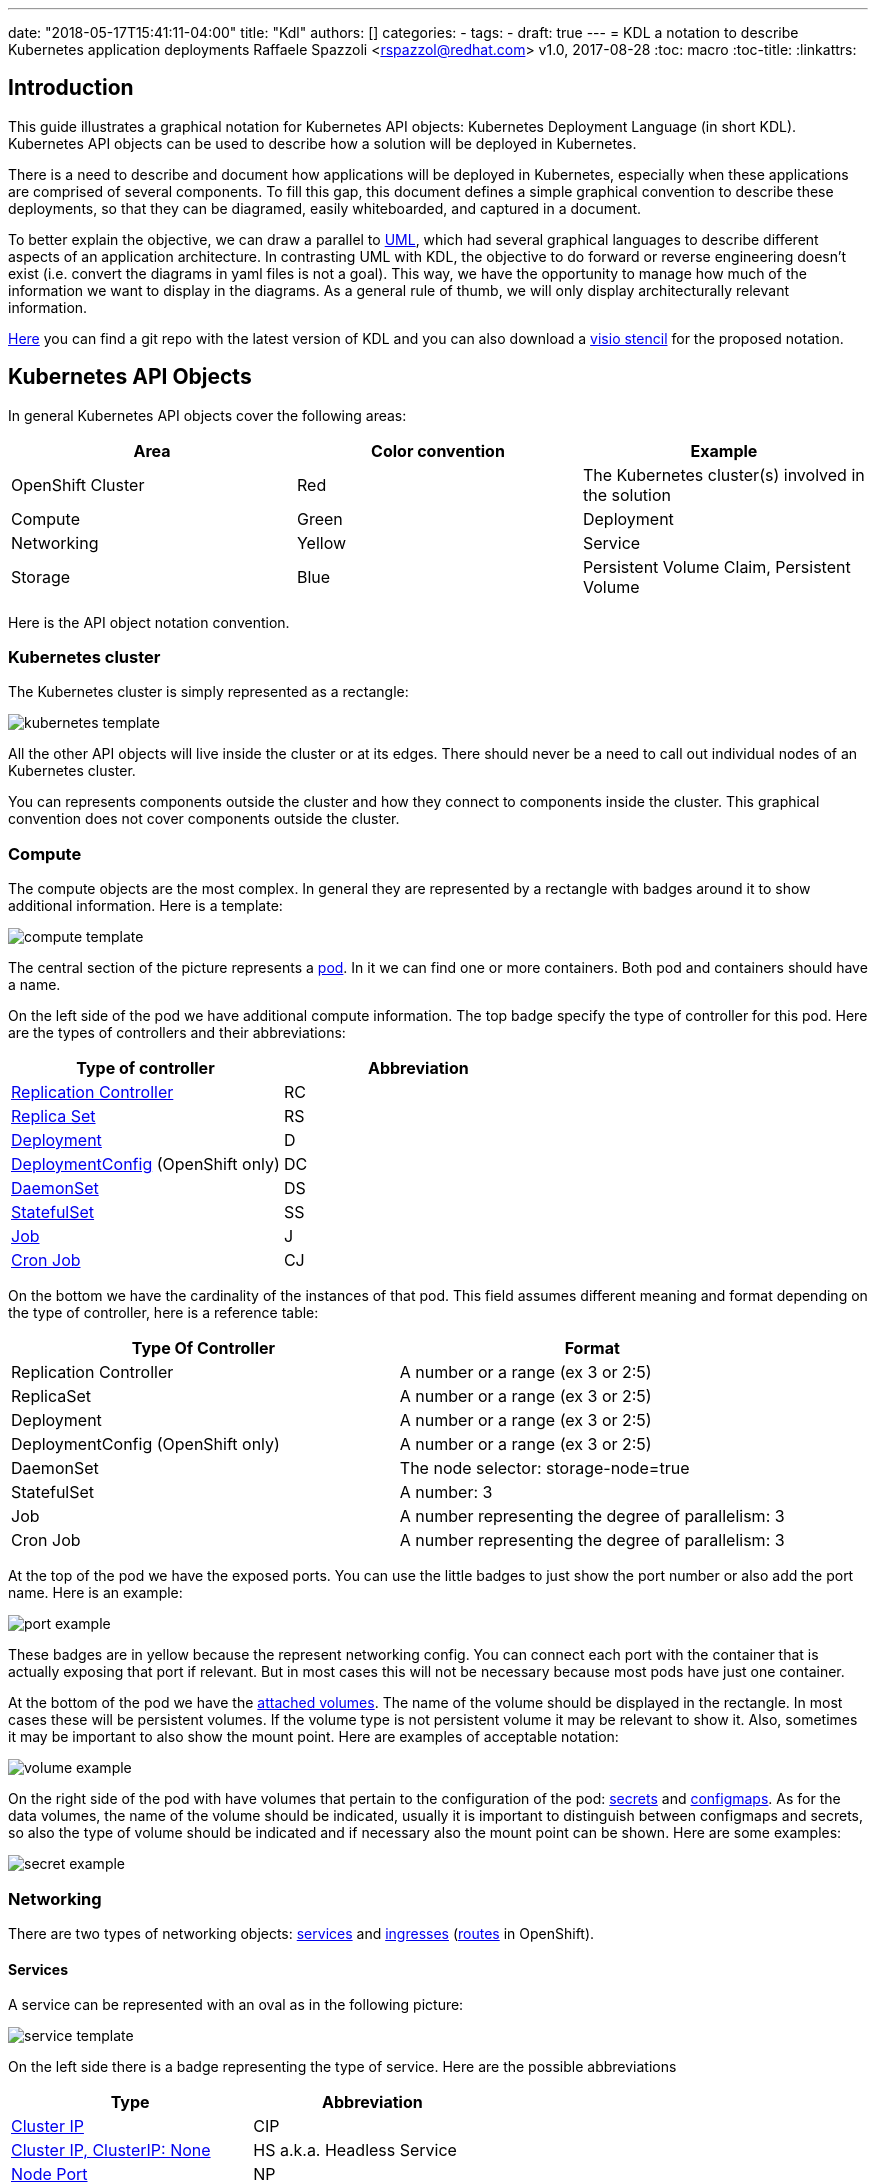 ---
date: "2018-05-17T15:41:11-04:00"
title: "Kdl"
authors: []
categories:
  -
tags:
  -
draft: true
---
= KDL a notation to describe Kubernetes application deployments
Raffaele Spazzoli <rspazzol@redhat.com>
v1.0, 2017-08-28
:toc: macro
:toc-title:
:linkattrs:

toc::[]



== Introduction

This guide illustrates a graphical notation for Kubernetes API objects: Kubernetes Deployment Language (in short KDL). Kubernetes API objects can be used to describe how a solution will be deployed in Kubernetes.

There is a need to describe and document how applications will be deployed in Kubernetes, especially when these applications are comprised of several components. 
To fill this gap, this document defines a simple graphical convention to describe these deployments, so that they can be diagramed, easily whiteboarded, and captured in a document.


To better explain the objective, we can draw a parallel to https://en.wikipedia.org/wiki/Unified_Modeling_Language[UML^], which had several graphical languages to describe different aspects of an application architecture. In contrasting UML with KDL, the objective to do forward or reverse engineering doesn't exist (i.e. convert the diagrams in yaml files is not a goal). This way, we have the opportunity to manage how much of the information we want to display in the diagrams. As a general rule of thumb, we will only display architecturally relevant information.

https://github.com/raffaelespazzoli/kdl[Here^] you can find a git repo with the latest version of KDL and you can also download a https://github.com/raffaelespazzoli/kdl/blob/master/media/kdl.vssx[visio stencil^] for the proposed notation.

== Kubernetes API Objects

In general Kubernetes API objects cover the following areas:

|===
|*Area*|*Color convention*|*Example*

|OpenShift Cluster|Red|The Kubernetes cluster(s) involved in the solution
|Compute|Green|Deployment
|Networking|Yellow|Service
|Storage|Blue|Persistent Volume Claim, Persistent Volume
|===


Here is the API object notation convention.

=== Kubernetes cluster

The Kubernetes cluster is simply represented as a rectangle:

image::/images/kubernetes-template.png[]

All the other API objects will live inside the cluster or at its edges. 
There should never be a need to call out individual nodes of an Kubernetes cluster.

You can represents components outside the cluster and how they connect to components inside the cluster. This graphical convention does not cover components outside the cluster.

=== Compute 

The compute objects are the most complex. In general they are represented by a rectangle with badges around it to show additional information. Here is a template:

image::/images/compute-template.png[]

The central section of the picture represents a https://kubernetes.io/docs/concepts/workloads/pods/pod/[pod^]. In it we can find one or more containers. Both pod and containers should have a name.

On the left side of the pod we have additional compute information. The top badge specify the type of controller for this pod. Here are the types of controllers and their abbreviations:


|===
|*Type of controller*|*Abbreviation*

|https://kubernetes.io/docs/concepts/workloads/controllers/replicationcontroller/[Replication Controller^]|RC
|https://kubernetes.io/docs/concepts/workloads/controllers/replicaset/[Replica Set^]|RS
|https://kubernetes.io/docs/concepts/workloads/controllers/deployment/[Deployment^]|D
|https://docs.openshift.com/container-platform/latest/architecture/core_concepts/deployments.html#deployments-and-deployment-configurations[DeploymentConfig^] (OpenShift only)|DC
|https://kubernetes.io/docs/concepts/workloads/controllers/daemonset/[DaemonSet^]|DS
|https://kubernetes.io/docs/concepts/workloads/controllers/statefulset/[StatefulSet^]|SS
|https://kubernetes.io/docs/concepts/workloads/controllers/jobs-run-to-completion/[Job^]|J
|https://kubernetes.io/docs/concepts/workloads/controllers/cron-jobs/[Cron Job^]|CJ
|===

On the bottom we have the cardinality of the instances of that pod. This field assumes different meaning and format depending on the type of controller, here is a reference table:


|===
|*Type Of Controller*|*Format*

|Replication Controller|A number or a range (ex 3 or 2:5)
|ReplicaSet|A number or a range (ex 3 or 2:5)
|Deployment|A number or a range (ex 3 or 2:5)
|DeploymentConfig (OpenShift only)|A number or a range (ex 3 or 2:5)
|DaemonSet|The node selector: storage-node=true
|StatefulSet|A number: 3
|Job|A number representing the degree of parallelism: 3
|Cron Job|A number representing the degree of parallelism: 3
|===


At the top of the pod we have the exposed ports. You can use the little badges to just show the port number or also add the port name. Here is an example:

image::/images/port-example.png[]

These badges are in yellow because the represent networking config. 
You can connect each port with the container that is actually exposing that port if relevant. But in most cases this will not be necessary because most pods have just one container.

At the bottom of the pod we have the https://kubernetes.io/docs/concepts/storage/volumes/[attached volumes^]. The name of the volume should be displayed in the rectangle. In most cases these will be persistent volumes. If the volume type is not persistent volume it may be relevant to show it. Also, sometimes it may be important to also show the mount point. Here are examples of acceptable notation:

image::/images/volume-example.png[]

On the right side of the pod with have volumes that pertain to the configuration of the pod: https://kubernetes.io/docs/concepts/configuration/secret/[secrets^] and https://kubernetes.io/docs/tasks/configure-pod-container/configure-pod-configmap/[configmaps^]. As for the data volumes, the name of the volume should be indicated, usually it is important to distinguish between configmaps and secrets, so also the type of volume should be indicated and if necessary also the mount point can be shown. Here are some examples:

image::/images/secret-example.png[]

=== Networking

There are two types of networking objects: https://kubernetes.io/docs/concepts/services-networking/service/[services^] and https://kubernetes.io/docs/concepts/services-networking/ingress/[ingresses^] (https://docs.openshift.com/container-platform/3.9/architecture/networking/routes.html[routes^] in OpenShift).

==== Services

A service can be represented with an oval as in the following picture:

image::/images/service-template.png[]

On the left side there is a badge representing the type of service. Here are the possible abbreviations


|===
|*Type*|*Abbreviation*

|https://kubernetes.io/docs/concepts/services-networking/service/#virtual-ips-and-service-proxies[Cluster IP^]|CIP
|https://kubernetes.io/docs/concepts/services-networking/service/#headless-services[Cluster IP, ClusterIP: None^]|HS a.k.a. Headless Service
|https://kubernetes.io/docs/concepts/services-networking/service/#type-nodeport[Node Port^]|NP
|https://kubernetes.io/docs/concepts/services-networking/service/#type-loadbalancer[LoadBalancer^]|LB
|https://docs.openshift.com/container-platform/3.5/dev_guide/integrating_external_services.html#using-fqdn-2[External Name^] (OpenShift only)|EN
|https://kubernetes.io/docs/concepts/services-networking/service/#external-ips[External IP^] |EIP
|===

At the top of the service there are the exposed ports. Same convention applies here as for the compute ports.

The service should be connected to a compute object. This will implicitly define the service selector, so there is no need to have it indicated in the picture.

If a service is allows traffic from the outside of the cluster to internal pods (such as for Load Balancer or Node Port or External IP) it should be depicted on the edge of the cluster.

image::/images/edge-service.png[]

Same concept applies to services that regulate outbound traffic (such as External Name), although in this case they would probably appear at the bottom of the openshift cluster rectangle.

==== Ingresses 

Ingresses can be indicated with a parallelogram as in the following picture:

image::/images/ingress-template.png[]

An ingress shows the ingress name and optionally the host exposed. An ingress will be connected to a service (the same rules apply to OpenShift routes).  
Ingresses are always shown at the edge of the openshift cluster. 

image::/images/edge-ingress.png[]

=== Storage

Storage is used to indicate persistent volumes. The color of storage is blues and it’s shape is a bucket deployed as the following picture:

image::/images/storage-template.png[]

Storage should indicate the persistent volume name and the storage provider (example NFS, gluster etc...). 
Persistent Storage is always depicted at the edge of the cluster because it is a configuration pointing to an externally available storage. 
￼
image::/images/edge-storage.png[]

== Putting it all together

In this section we will go over an example of how this notation can be used to describe the deployment of an application. 
Our application is an bank service application that uses a mariadb database as its datastore. 
Here is the deployment diagram:

image::/images/mariadb-example.png[]


Notice that the mariadb pod uses StatefulSet and a persistent volume for its data. This pod is not exposed externally to the cluster, but its service is consumed by the BankService app. +
The BankService app is a stateless pod controlled by a deployment config which has a secret with the credentials to access the database. It also has a service and a route so that it can accept inbound connection from outside the cluster.
